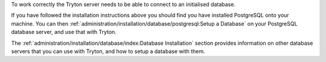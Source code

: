 To work correctly the Tryton server needs to be able to connect to an
initialised database.

If you have followed the installation instructions above you should find you
have installed PostgreSQL onto your machine.  You can then
:ref:`administration/installation/database/postgresql:Setup a Database` on
your PostgreSQL database server, and use that with Tryton.

The :ref:`administration/installation/database/index:Database Installation`
section provides information on other database servers that you can use with
Tryton, and how to setup a database with them.

